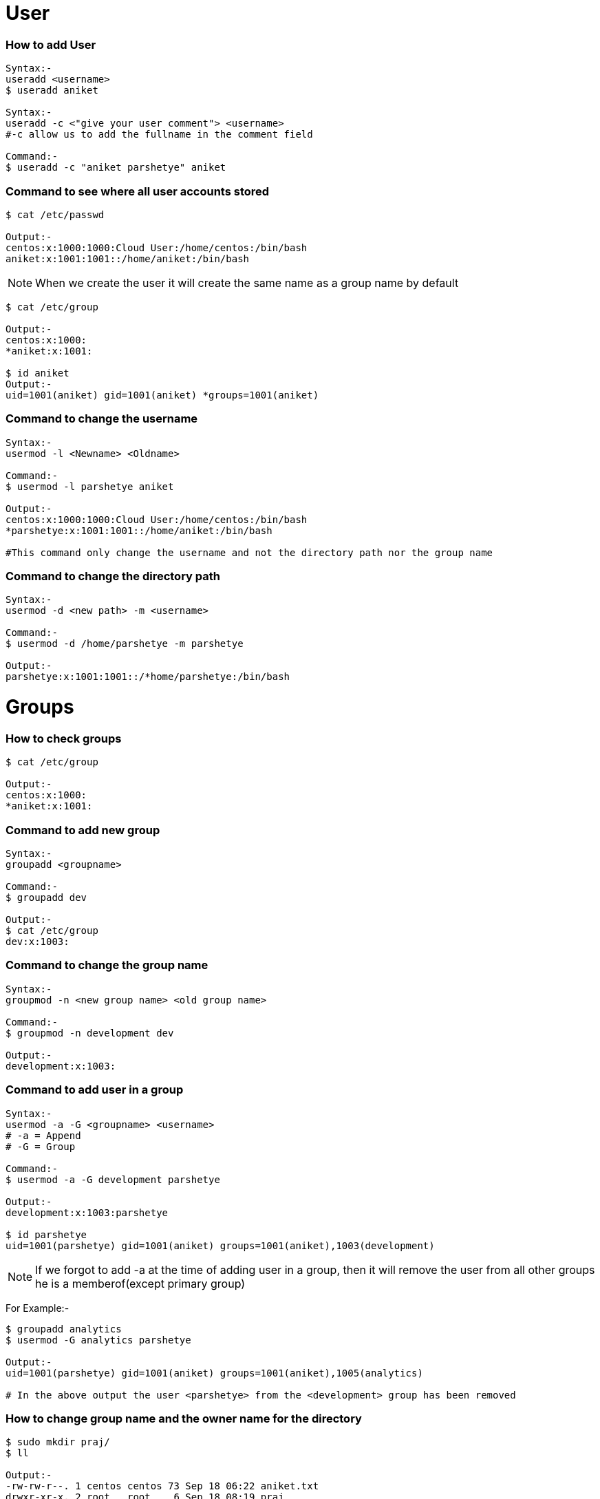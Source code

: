 # User

### How to add User
[source,bash]
----
Syntax:-
useradd <username>
$ useradd aniket

Syntax:-
useradd -c <"give your user comment"> <username>
#-c allow us to add the fullname in the comment field

Command:-
$ useradd -c "aniket parshetye" aniket

----

### Command to see where all user accounts stored
[source,bash]
----
$ cat /etc/passwd

Output:-
centos:x:1000:1000:Cloud User:/home/centos:/bin/bash
aniket:x:1001:1001::/home/aniket:/bin/bash

----

NOTE: When we create the user it will create the same name as a group name by default
[source,bash]
----
$ cat /etc/group

Output:-
centos:x:1000:
*aniket:x:1001:

$ id aniket
Output:-
uid=1001(aniket) gid=1001(aniket) *groups=1001(aniket)
----

### Command to change the username
[source,bash]
----
Syntax:-
usermod -l <Newname> <Oldname>

Command:-
$ usermod -l parshetye aniket

Output:-
centos:x:1000:1000:Cloud User:/home/centos:/bin/bash
*parshetye:x:1001:1001::/home/aniket:/bin/bash

#This command only change the username and not the directory path nor the group name

----

### Command to change the directory path
[source,bash]
----
Syntax:-
usermod -d <new path> -m <username>

Command:-
$ usermod -d /home/parshetye -m parshetye

Output:-
parshetye:x:1001:1001::/*home/parshetye:/bin/bash

----

# Groups

### How to check groups
[source,bash]
----
$ cat /etc/group

Output:-
centos:x:1000:
*aniket:x:1001:
----

### Command to add new group
[source,bash]
----
Syntax:-
groupadd <groupname>

Command:-
$ groupadd dev

Output:-
$ cat /etc/group
dev:x:1003:
----

### Command to change the group name
[source,bash]
----
Syntax:-
groupmod -n <new group name> <old group name>

Command:-
$ groupmod -n development dev

Output:-
development:x:1003:

----

### Command to add user in a group
[source,bash]
----
Syntax:-
usermod -a -G <groupname> <username>
# -a = Append
# -G = Group

Command:-
$ usermod -a -G development parshetye

Output:-
development:x:1003:parshetye

$ id parshetye
uid=1001(parshetye) gid=1001(aniket) groups=1001(aniket),1003(development)

----

NOTE: If we forgot to add -a at the time of adding user in a group, then it will remove the user from all other groups he is a memberof(except primary group)

For Example:-

[source,bash]
----
$ groupadd analytics 
$ usermod -G analytics parshetye

Output:-
uid=1001(parshetye) gid=1001(aniket) groups=1001(aniket),1005(analytics)

# In the above output the user <parshetye> from the <development> group has been removed

----

### How to change group name and the owner name for the directory
[source,bash]
----
$ sudo mkdir praj/
$ ll

Output:-
-rw-rw-r--. 1 centos centos 73 Sep 18 06:22 aniket.txt
drwxr-xr-x. 2 root   root    6 Sep 18 08:19 praj

$ sudo chgrp development praj/
$ ll

Output:-
-rw-rw-r--. 1 centos centos      73 Sep 18 06:22 aniket.txt
drwxr-xr-x. 2 root   *development  6 Sep 18 08:19 praj

$ sudo chown parshetye praj
$ ll

Output:-
-rw-rw-r--. 1 centos    centos      73 Sep 18 06:22 aniket.txt
drwxr-xr-x. 2 *parshetye development  6 Sep 18 08:19 praj


----

# Permissions

 rwx  rwx   rwx
 421  421   421
user group other

#### Now, will login to the parshetye user and create an 1 directory(hadoop) and will give write and execute permission to the user only.
[source,bash]
----
[centos@ip-172-31-16-218 ~]$ su parshetye
Password:

[parshetye@ip-172-31-16-218 ~]$ mkdir hadoop
[parshetye@ip-172-31-16-218 ~]$ ll

Output:-
drwxr-xr-x. 2 parshetye aniket  6 Sep 18 09:11 hadoop

# As we see above the default permissions for the newly created directory are 755. Now, will set the w+x to the user and check if user can access the directory for read or  not

[parshetye@ip-172-31-16-218 ~]$ chmod  300 hadoop

[parshetye@ip-172-31-16-218 ~]$ ll

Output:-
d-wx------. 2 parshetye aniket 25 Sep 18 09:12 hadoop

[parshetye@ip-172-31-16-218 ~]$ cd hadoop/
[parshetye@ip-172-31-16-218 hadoop]$ ll
ls: cannot open directory .: Permission denied


----
